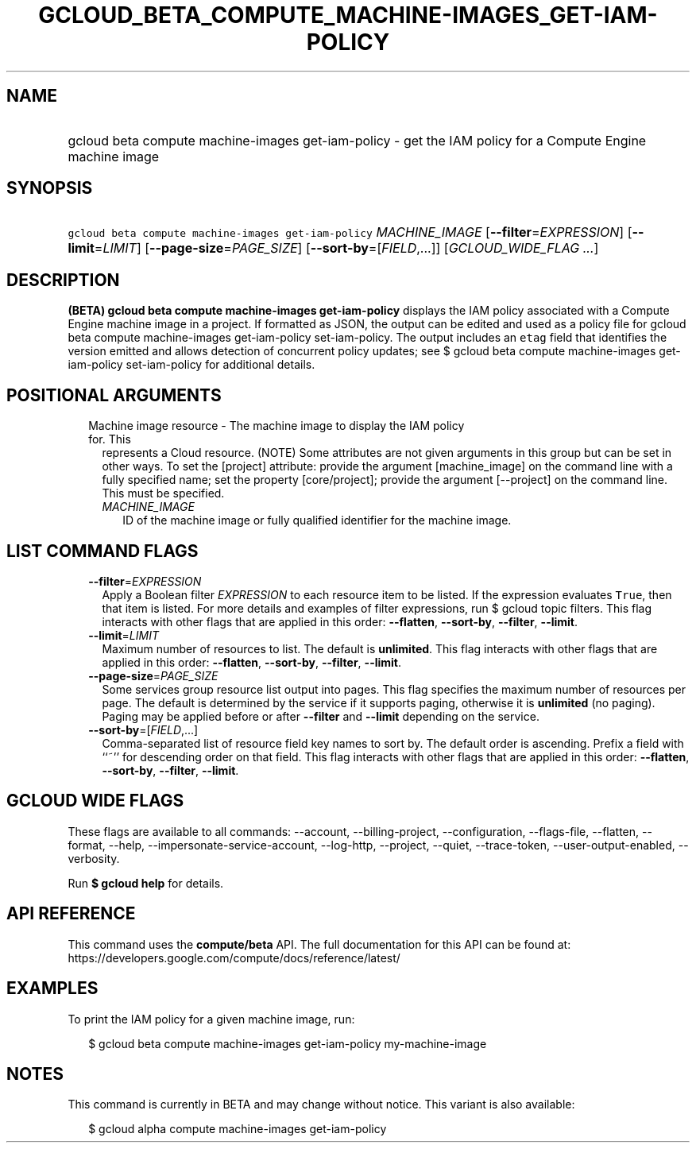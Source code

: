 
.TH "GCLOUD_BETA_COMPUTE_MACHINE\-IMAGES_GET\-IAM\-POLICY" 1



.SH "NAME"
.HP
gcloud beta compute machine\-images get\-iam\-policy \- get the IAM policy for a Compute Engine machine image



.SH "SYNOPSIS"
.HP
\f5gcloud beta compute machine\-images get\-iam\-policy\fR \fIMACHINE_IMAGE\fR [\fB\-\-filter\fR=\fIEXPRESSION\fR] [\fB\-\-limit\fR=\fILIMIT\fR] [\fB\-\-page\-size\fR=\fIPAGE_SIZE\fR] [\fB\-\-sort\-by\fR=[\fIFIELD\fR,...]] [\fIGCLOUD_WIDE_FLAG\ ...\fR]



.SH "DESCRIPTION"

\fB(BETA)\fR \fBgcloud beta compute machine\-images get\-iam\-policy\fR displays
the IAM policy associated with a Compute Engine machine image in a project. If
formatted as JSON, the output can be edited and used as a policy file for gcloud
beta compute machine\-images get\-iam\-policy set\-iam\-policy. The output
includes an \f5etag\fR field that identifies the version emitted and allows
detection of concurrent policy updates; see $ gcloud beta compute
machine\-images get\-iam\-policy set\-iam\-policy for additional details.



.SH "POSITIONAL ARGUMENTS"

.RS 2m
.TP 2m

Machine image resource \- The machine image to display the IAM policy for. This
represents a Cloud resource. (NOTE) Some attributes are not given arguments in
this group but can be set in other ways. To set the [project] attribute: provide
the argument [machine_image] on the command line with a fully specified name;
set the property [core/project]; provide the argument [\-\-project] on the
command line. This must be specified.

.RS 2m
.TP 2m
\fIMACHINE_IMAGE\fR
ID of the machine image or fully qualified identifier for the machine image.


.RE
.RE
.sp

.SH "LIST COMMAND FLAGS"

.RS 2m
.TP 2m
\fB\-\-filter\fR=\fIEXPRESSION\fR
Apply a Boolean filter \fIEXPRESSION\fR to each resource item to be listed. If
the expression evaluates \f5True\fR, then that item is listed. For more details
and examples of filter expressions, run $ gcloud topic filters. This flag
interacts with other flags that are applied in this order: \fB\-\-flatten\fR,
\fB\-\-sort\-by\fR, \fB\-\-filter\fR, \fB\-\-limit\fR.

.TP 2m
\fB\-\-limit\fR=\fILIMIT\fR
Maximum number of resources to list. The default is \fBunlimited\fR. This flag
interacts with other flags that are applied in this order: \fB\-\-flatten\fR,
\fB\-\-sort\-by\fR, \fB\-\-filter\fR, \fB\-\-limit\fR.

.TP 2m
\fB\-\-page\-size\fR=\fIPAGE_SIZE\fR
Some services group resource list output into pages. This flag specifies the
maximum number of resources per page. The default is determined by the service
if it supports paging, otherwise it is \fBunlimited\fR (no paging). Paging may
be applied before or after \fB\-\-filter\fR and \fB\-\-limit\fR depending on the
service.

.TP 2m
\fB\-\-sort\-by\fR=[\fIFIELD\fR,...]
Comma\-separated list of resource field key names to sort by. The default order
is ascending. Prefix a field with ``~'' for descending order on that field. This
flag interacts with other flags that are applied in this order:
\fB\-\-flatten\fR, \fB\-\-sort\-by\fR, \fB\-\-filter\fR, \fB\-\-limit\fR.


.RE
.sp

.SH "GCLOUD WIDE FLAGS"

These flags are available to all commands: \-\-account, \-\-billing\-project,
\-\-configuration, \-\-flags\-file, \-\-flatten, \-\-format, \-\-help,
\-\-impersonate\-service\-account, \-\-log\-http, \-\-project, \-\-quiet,
\-\-trace\-token, \-\-user\-output\-enabled, \-\-verbosity.

Run \fB$ gcloud help\fR for details.



.SH "API REFERENCE"

This command uses the \fBcompute/beta\fR API. The full documentation for this
API can be found at:
https://developers.google.com/compute/docs/reference/latest/



.SH "EXAMPLES"

To print the IAM policy for a given machine image, run:

.RS 2m
$ gcloud beta compute machine\-images get\-iam\-policy my\-machine\-image
.RE



.SH "NOTES"

This command is currently in BETA and may change without notice. This variant is
also available:

.RS 2m
$ gcloud alpha compute machine\-images get\-iam\-policy
.RE

